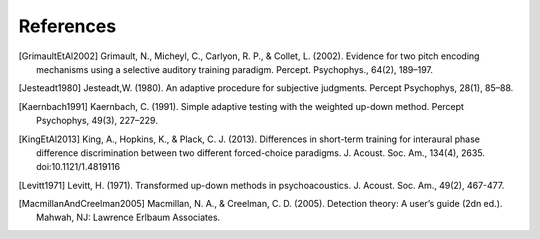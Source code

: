 **********
References
**********

.. [GrimaultEtAl2002] Grimault, N., Micheyl, C., Carlyon, R. P., & Collet, L. (2002). Evidence for two pitch encoding mechanisms using a selective auditory training paradigm. Percept. Psychophys., 64(2), 189–197.
.. [Jesteadt1980] Jesteadt,W. (1980). An adaptive procedure for subjective judgments. Percept Psychophys, 28(1), 85–88.
.. [Kaernbach1991] Kaernbach, C. (1991). Simple adaptive testing with the weighted up-down method. Percept Psychophys, 49(3), 227–229.
.. [KingEtAl2013] King, A., Hopkins, K., & Plack, C. J. (2013). Differences in short-term training for interaural phase difference discrimination between two different forced-choice paradigms. J. Acoust. Soc. Am., 134(4), 2635. doi:10.1121/1.4819116 
.. [Levitt1971] Levitt, H. (1971). Transformed up-down methods in psychoacoustics. J. Acoust. Soc. Am., 49(2), 467-477.

.. [MacmillanAndCreelman2005] Macmillan, N. A., & Creelman, C. D. (2005). Detection theory: A user’s guide (2dn ed.). Mahwah, NJ: Lawrence Erlbaum Associates.

